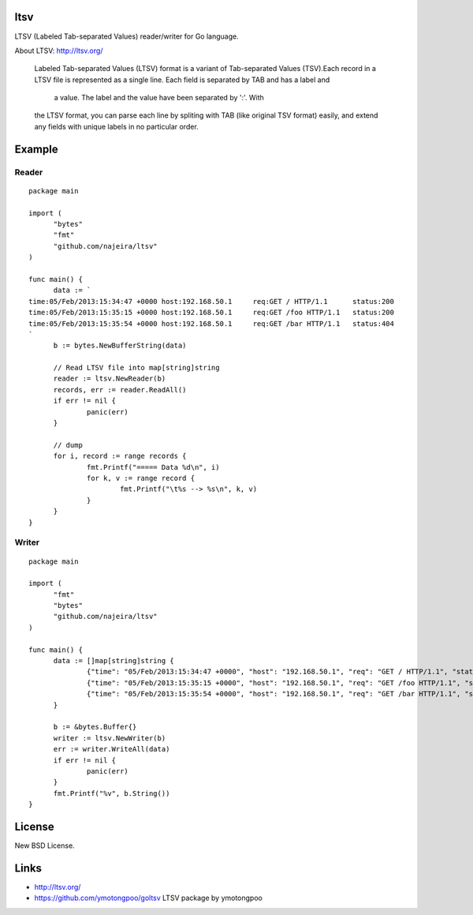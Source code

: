 ltsv
====

LTSV (Labeled Tab-separated Values) reader/writer for Go language.

About LTSV: http://ltsv.org/

	Labeled Tab-separated Values (LTSV) format is a variant of 
	Tab-separated Values (TSV).Each record in a LTSV file is represented 
	as a single line. Each field is separated by TAB and has a label and
	 a value. The label and the value have been separated by ':'. With 
	the LTSV format, you can parse each line by spliting with TAB (like 
	original TSV format) easily, and extend any fields with unique labels 
	in no particular order.


Example
=======

Reader
------

::

  package main
  
  import (
  	"bytes"
  	"fmt"
  	"github.com/najeira/ltsv"
  )
  
  func main() {
  	data := `
  time:05/Feb/2013:15:34:47 +0000 host:192.168.50.1	req:GET / HTTP/1.1	status:200
  time:05/Feb/2013:15:35:15 +0000 host:192.168.50.1	req:GET /foo HTTP/1.1	status:200
  time:05/Feb/2013:15:35:54 +0000 host:192.168.50.1	req:GET /bar HTTP/1.1	status:404
  `
  	b := bytes.NewBufferString(data)
  	
  	// Read LTSV file into map[string]string
  	reader := ltsv.NewReader(b)
  	records, err := reader.ReadAll()
  	if err != nil {
  		panic(err)
  	}
  	
  	// dump
  	for i, record := range records {
  		fmt.Printf("===== Data %d\n", i)
  		for k, v := range record {
  			fmt.Printf("\t%s --> %s\n", k, v)
  		}
  	}
  }


Writer
------

::

  package main
  	
  import (
  	"fmt"
  	"bytes"
  	"github.com/najeira/ltsv"
  )
  	
  func main() {
  	data := []map[string]string {
  		{"time": "05/Feb/2013:15:34:47 +0000", "host": "192.168.50.1", "req": "GET / HTTP/1.1", "status": "200"},
  		{"time": "05/Feb/2013:15:35:15 +0000", "host": "192.168.50.1", "req": "GET /foo HTTP/1.1", "status": "200"},
  		{"time": "05/Feb/2013:15:35:54 +0000", "host": "192.168.50.1", "req": "GET /bar HTTP/1.1", "status": "404"},
  	}
  	
  	b := &bytes.Buffer{}
  	writer := ltsv.NewWriter(b)
  	err := writer.WriteAll(data)
  	if err != nil {
  		panic(err)
  	}
  	fmt.Printf("%v", b.String())
  }


License
=======

New BSD License.


Links
=====

- http://ltsv.org/
- https://github.com/ymotongpoo/goltsv  LTSV package by ymotongpoo
